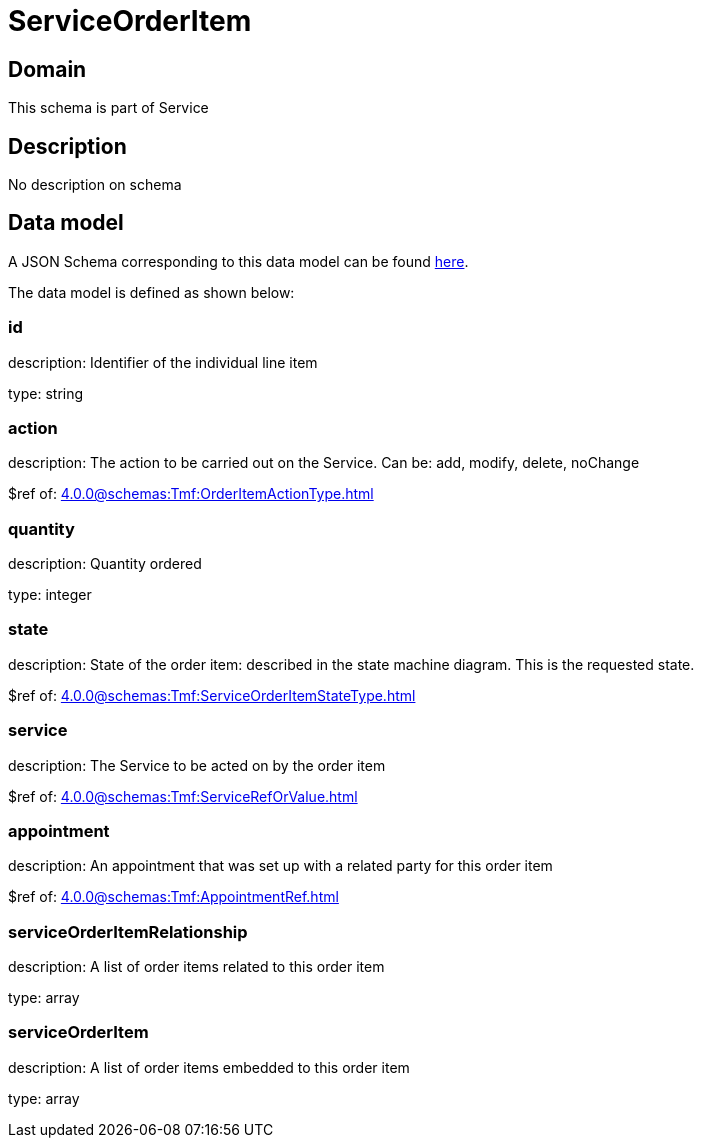 = ServiceOrderItem

[#domain]
== Domain

This schema is part of Service

[#description]
== Description
No description on schema


[#data_model]
== Data model

A JSON Schema corresponding to this data model can be found https://tmforum.org[here].

The data model is defined as shown below:


=== id
description: Identifier of the individual line item

type: string


=== action
description: The action to be carried out on the Service. Can be: add, modify, delete, noChange

$ref of: xref:4.0.0@schemas:Tmf:OrderItemActionType.adoc[]


=== quantity
description: Quantity ordered

type: integer


=== state
description: State of the order item: described in the state machine diagram. This is the requested state.

$ref of: xref:4.0.0@schemas:Tmf:ServiceOrderItemStateType.adoc[]


=== service
description: The Service to be acted on by the order item

$ref of: xref:4.0.0@schemas:Tmf:ServiceRefOrValue.adoc[]


=== appointment
description: An appointment that was set up with a related party for this order item

$ref of: xref:4.0.0@schemas:Tmf:AppointmentRef.adoc[]


=== serviceOrderItemRelationship
description: A list of order items related to this order item

type: array


=== serviceOrderItem
description: A list of order items embedded to this order item

type: array


